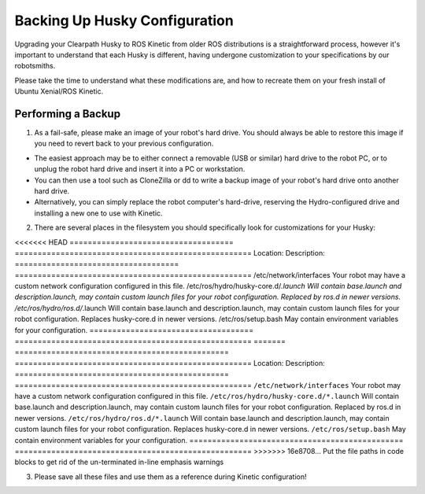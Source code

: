 Backing Up Husky Configuration
=================================


Upgrading your Clearpath Husky to ROS Kinetic from older ROS distributions is a straightforward process, however it's important to understand that each Husky is different, having undergone customization to your specifications by our robotsmiths.

Please take the time to understand what these modifications are, and how to recreate them on your fresh install of Ubuntu Xenial/ROS Kinetic.

Performing a Backup
-----------------------------


1.  As a fail-safe, please make an image of your robot's hard drive. You should always be able to restore this image if you need to revert back to your previous configuration.

*  The easiest approach may be to either connect a removable (USB or similar) hard drive to the robot PC, or to unplug the robot hard drive and insert it into a PC or workstation.
*  You can then use a tool such as CloneZilla or dd to write a backup image of your robot's hard drive onto another hard drive.
*  Alternatively, you can simply replace the robot computer's hard-drive, reserving the Hydro-configured drive and installing a new one to use with Kinetic.

2.  There are several places in the filesystem you should specifically look for customizations for your Husky:

<<<<<<< HEAD
====================================	====================================================
Location:								Description:
====================================	====================================================
/etc/network/interfaces					Your robot may have a custom network configuration configured in this file.
/etc/ros/hydro/husky-core.d/*.launch	Will contain base.launch and description.launch, may contain custom launch files for your robot configuration.  Replaced by ros.d in newer versions.
/etc/ros/hydro/ros.d/*.launch					Will contain base.launch and description.launch, may contain custom launch files for your robot configuration.  Replaces husky-core.d in newer versions.
/etc/ros/setup.bash						May contain environment variables for your configuration.
====================================	====================================================
=======
===============================================	====================================================
Location:                                       Description:
===============================================	====================================================
``/etc/network/interfaces``                     Your robot may have a custom network configuration configured in this file.
``/etc/ros/hydro/husky-core.d/*.launch``        Will contain base.launch and description.launch, may contain custom launch files for your robot configuration.  Replaced by ros.d in newer versions.
``/etc/ros/hydro/ros.d/*.launch``               Will contain base.launch and description.launch, may contain custom launch files for your robot configuration.  Replaces husky-core.d in newer versions.
``/etc/ros/setup.bash``                         May contain environment variables for your configuration.
===============================================	====================================================
>>>>>>> 16e8708... Put the file paths in code blocks to get rid of the un-terminated in-line emphasis warnings

3.   Please save all these files and use them as a reference during Kinetic configuration!
